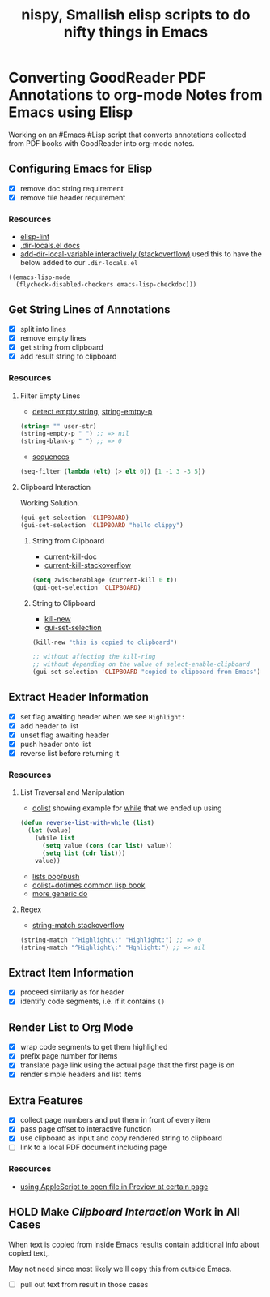#+TITLE: nispy, Smallish elisp scripts to do nifty things in Emacs

* Converting GoodReader PDF Annotations to org-mode Notes from Emacs using Elisp

Working on an #Emacs #Lisp script that converts annotations collected from PDF books with GoodReader
into org-mode notes.

** Configuring Emacs for Elisp
:LOGBOOK:
CLOCK: [2020-05-24 Sun 14:33]--[2020-05-24 Sun 14:49] =>  0:16
CLOCK: [2020-05-24 Sun 14:15]--[2020-05-24 Sun 14:29] =>  0:14
:END:

- [X] remove doc string requirement
- [X] remove file header requirement

*** Resources  

- [[https://github.com/gonewest818/elisp-lint][elisp-lint]] 
- [[https://www.gnu.org/software/emacs/manual/html_node/emacs/Directory-Variables.html][.dir-locals.el docs]]   
- [[https://emacs.stackexchange.com/a/10854][add-dir-local-variable interactively (stackoverflow)]] used this to have the below added to our ~.dir-locals.el~

#+BEGIN_SRC 
((emacs-lisp-mode
  (flycheck-disabled-checkers emacs-lisp-checkdoc)))
#+END_SRC

** Get String Lines of Annotations

:LOGBOOK:
CLOCK: [2020-05-23 Sat 18:46]--[2020-05-23 Sat 19:21] =>  0:35
:END:

- [X] split into lines
- [X] remove empty lines
- [X] get string from clipboard
- [X] add result string to clipboard

*** Resources

**** Filter Empty Lines

- [[https://stackoverflow.com/a/1019821][detect empty string]], [[https://stackoverflow.com/a/52878402][string-emtpy-p]] 

#+BEGIN_SRC lisp
(string= "" user-str)
(string-empty-p " ") ;; => nil
(string-blank-p " ") ;; => 0
#+END_SRC

- [[https://www.gnu.org/software/emacs/manual/html_node/elisp/Sequence-Functions.html][sequences]] 

#+BEGIN_SRC lisp
(seq-filter (lambda (elt) (> elt 0)) [1 -1 3 -3 5])
#+END_SRC

**** Clipboard Interaction

Working Solution.

#+BEGIN_SRC lisp
(gui-get-selection 'CLIPBOARD)
(gui-set-selection 'CLIPBOARD "hello clippy")
#+END_SRC

***** String from Clipboard

- [[https://www.gnu.org/software/emacs/manual/html_node/elisp/Low_002dLevel-Kill-Ring.html][current-kill-doc]] 
- [[https://emacs.stackexchange.com/a/51874][current-kill-stackoverflow]] 

#+BEGIN_SRC lisp
(setq zwischenablage (current-kill 0 t))
(gui-get-selection 'CLIPBOARD)
#+END_SRC

***** String to Clipboard

- [[https://stackoverflow.com/a/51515731][kill-new]] 
- [[https://stackoverflow.com/a/51520638][gui-set-selection]] 
  
#+BEGIN_SRC lisp
(kill-new "this is copied to clipboard")

;; without affecting the kill-ring
;; without depending on the value of select-enable-clipboard 
(gui-set-selection 'CLIPBOARD "copied to clipboard from Emacs")
#+END_SRC


** Extract Header Information
:LOGBOOK:
CLOCK: [2020-05-24 Sun 14:59]--[2020-05-24 Sun 15:41] =>  0:42
CLOCK: [2020-05-23 Sat 19:23]--[2020-05-23 Sat 20:05] =>  0:42
:END:

- [X] set flag awaiting header when we see ~Highlight:~
- [X] add header to list
- [X] unset flag awaiting header 
- [X] push header onto list
- [X] reverse list before returning it

*** Resources

**** List Traversal and Manipulation

- [[https://www.gnu.org/software/emacs/manual/html_node/eintr/dolist.html][dolist]] showing example for [[https://www.gnu.org/software/emacs/manual/html_node/eintr/while.html][while]] that we ended up using

#+BEGIN_SRC lisp
(defun reverse-list-with-while (list)
  (let (value)
    (while list
      (setq value (cons (car list) value))
      (setq list (cdr list)))
    value))
#+END_SRC

- [[https://www.gnu.org/software/emacs/manual/html_node/elisp/List-Variables.html][lists pop/push]] 
- [[http://www.gigamonkeys.com/book/macros-standard-control-constructs.html#dolist-and-dotimes][dolist+dotimes common lisp book]] 
- [[http://www.gigamonkeys.com/book/macros-standard-control-constructs.html#do][more generic do]] 

**** Regex 

- [[https://stackoverflow.com/a/3278574][string-match stackoverflow]] 

#+BEGIN_SRC lisp
(string-match "^Highlight\:" "Highlight:") ;; => 0
(string-match "^Highlight\:" "Hghlight:") ;; => nil
#+END_SRC

** Extract Item Information
:LOGBOOK:
CLOCK: [2020-05-24 Sun 15:41]--[2020-05-24 Sun 16:32] =>  0:51
:END:

- [X] proceed similarly as for header
- [X] identify code segments, i.e. if it contains ~()~ 

** Render List to Org Mode
:LOGBOOK:
CLOCK: [2020-05-24 Sun 17:14]--[2020-05-24 Sun 17:44] =>  0:30
:END:

- [X] wrap code segments to get them highlighed
- [X] prefix page number for items 
- [X] translate page link using the actual page that the first page is on
- [X] render simple headers and list items


** Extra Features

- [X] collect page numbers and put them in front of every item
- [X] pass page offset to interactive function
- [X] use clipboard as input and copy rendered string to clipboard
- [ ] link to a local PDF document including page

*** Resources 

- [[https://discussions.apple.com/thread/3215851][using AppleScript to open file in Preview at certain page]] 
  
** HOLD Make [[*Clipboard Interaction][Clipboard Interaction]] Work in All Cases

When text is copied from inside Emacs results contain additional info about copied text,.

May not need since most likely we'll copy this from outside Emacs.

- [ ] pull out text from result in those cases
  

 


